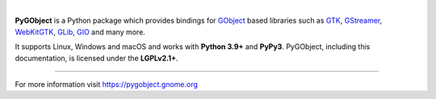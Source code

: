 .. image:: https://gitlab.gnome.org/GNOME/pygobject/-/raw/master/docs/images/pygobject.svg?ref_type=heads
   :align: center
   :width: 400px
   :height: 98px

|

**PyGObject** is a Python package which provides bindings for `GObject
<https://developer.gnome.org/gobject/stable/>`__ based libraries such as `GTK
<https://www.gtk.org/>`__, `GStreamer <https://gstreamer.freedesktop.org/>`__,
`WebKitGTK <https://webkitgtk.org/>`__, `GLib
<https://developer.gnome.org/glib/stable/>`__, `GIO
<https://developer.gnome.org/gio/stable/>`__ and many more.

It supports Linux, Windows and macOS and works with **Python 3.9+** and
**PyPy3**. PyGObject, including this documentation, is licensed under the
**LGPLv2.1+**.


----

For more information visit https://pygobject.gnome.org
